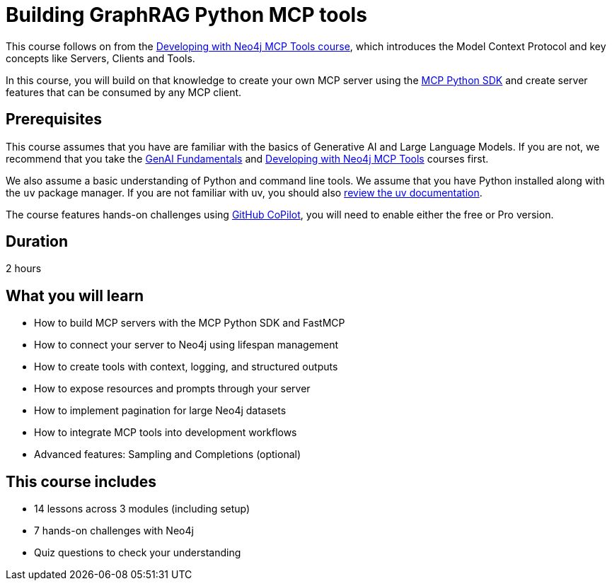 = Building GraphRAG Python MCP tools
:usecase: recommendations
:caption: Build your own GraphRAG MCP server with graph-backed tools and resources.
:key-points: FastMCP server development, Neo4j driver lifecycle management, Context-aware tools with logging, Pagination for large datasets, Text-to-Cypher natural language queries
:categories: llms:30, intermediate:20
:duration: 2 hours
:repository: neo4j-graphacademy/genai-mcp-build-custom-tools-python
:status: draft

This course follows on from the link:/courses/genai-mcp-neo4j-tools/[Developing with Neo4j MCP Tools course], which introduces the Model Context Protocol and key concepts like Servers, Clients and Tools.

In this course, you will build on that knowledge to create your own MCP server using the link:https://github.com/modelcontextprotocol/python-sdk[MCP Python SDK^] and create server features that can be consumed by any MCP client.



== Prerequisites 

This course assumes that you have are familiar with the basics of Generative AI and Large Language Models. If you are not, we recommend that you take the link:/courses/genai-fundamentals/[GenAI Fundamentals] and link:/courses/genai-mcp-neo4j-tools/[Developing with Neo4j MCP Tools] courses first.

We also assume a basic understanding of Python and command line tools.  We assume that you have Python installed along with the `uv` package manager.
If you are not familiar with uv, you should also link:https://docs.astral.sh/uv/[review the uv documentation].


The course features hands-on challenges using link:https://github.com/settings/copilot[GitHub CoPilot^], you will need to enable either the free or Pro version.


== Duration 

{duration}

== What you will learn 

* How to build MCP servers with the MCP Python SDK and FastMCP
* How to connect your server to Neo4j using lifespan management
* How to create tools with context, logging, and structured outputs
* How to expose resources and prompts through your server
* How to implement pagination for large Neo4j datasets
* How to integrate MCP tools into development workflows
* Advanced features: Sampling and Completions (optional)


[.includes]
== This course includes

* [lessons]#14 lessons# across 3 modules (including setup)
* [challenges]#7 hands-on challenges# with Neo4j
* [quizes]#Quiz questions# to check your understanding
